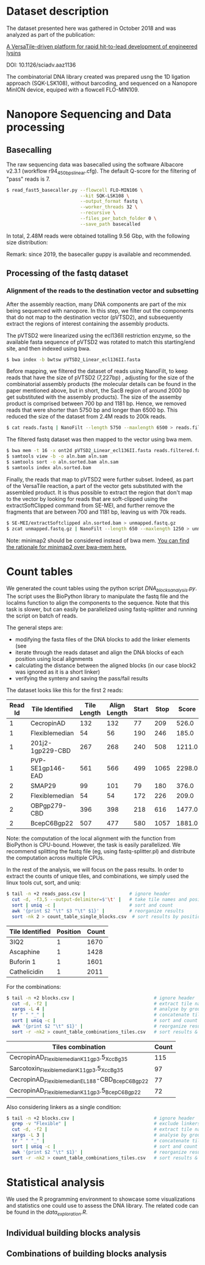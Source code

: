 * Dataset description
The dataset presented here was gathered in October 2018 and was
analyzed as part of the publication:

[[https://advances.sciencemag.org/content/6/23/eaaz1136][A VersaTile-driven platform for rapid hit-to-lead development of engineered lysins]]

DOI: 10.1126/sciadv.aaz1136

The combinatorial DNA library created was prepared usng the 1D
ligation approach (SQK-LSK108), without barcoding, and sequenced on a
Nanopore MinION device, equiped with a flowcell FLO-MIN109.

* Nanopore Sequencing and Data processing
** Basecalling
The raw sequencing data was basecalled using the software Albacore
v2.3.1 (workflow r94_450bps_linear.cfg). The default Q-score for the
filtering of "pass" reads is 7.

#+BEGIN_SRC bash
$ read_fast5_basecaller.py --flowcell FLO-MIN106 \
                           --kit SQK-LSK108 \
                           --output_format fastq \
                           --worker_threads 32 \
                           --recursive \
                           --files_per_batch_folder 0 \
                           --save_path basecalled
#+END_SRC

In total, 2.48M reads were obtained totalling 9.56 Gbp, with the
following size distribution:

[[./img/WeightedReadLength.png]]

Remark: since 2019, the basecaller guppy is available and recommended.

** Processing of the fastq dataset
*** Alignment of the reads to the destination vector and subsetting
After the assembly reaction, many DNA components are part of the mix
being sequenced with nanopore. In this step, we filter out the
components that do not map to the destination vector (pVTSD2), and
subsequently extract the regions of interest containing the assembly
products.

The pVTSD2 were linearized using the ecl136II restriction enzyme, so
the available fasta sequence of pVTSD2 was rotated to match this
starting/end site, and then indexed using bwa. 

#+BEGIN_SRC bash
$ bwa index -b bwtsw pVTSD2_Linear_ecl136II.fasta
#+END_SRC

Before mapping, we filtered the dataset of reads using NanoFilt, to
keep reads that have the size of pVTSD2 (7,227bp) , adjusting for the
size of the combinatorial assembly products (the molecular details can
be found in the paper mentioned above, but in short, the SacB region
of around 2000 bp get substituted with the assembly products). The
size of the assemby product is comprised between 700 bp and 1181
bp. Hence, we removed reads that were shorter than 5750 bp and longer
than 6500 bp. This reduced the size of the dataset from 2.4M reads to
200k reads.

#+BEGIN_SRC bash
$ cat reads.fastq | NanoFilt --length 5750 --maxlength 6500 > reads.filtered.fastq 
#+END_SRC

The filtered fastq dataset was then mapped to the vector using bwa
mem.

#+BEGIN_SRC bash
$ bwa mem -t 16 -x ont2d pVTSD2_Linear_ecl136II.fasta reads.filtered.fastq > aln.sam
$ samtools view -b -o aln.bam aln.sam
$ samtools sort -o aln.sorted.bam aln.sam
$ samtools index aln.sorted.bam
#+END_SRC

Finally, the reads that map to pVTSD2 were further subset. Indeed, as
part of the VersaTile reaction, a part of the vector gets substituted
with the assembled product. It is thus possible to extract the region
that don't map to the vector by looking for reads that are
soft-clipped using the extractSoftClipped command from SE-MEI, and
further remove the fragments that are between 700 and 1181 bp, leaving
us with 70k reads.

#+BEGIN_SRC bash
$ SE-MEI/extractSoftclipped aln.sorted.bam > unmapped.fastq.gz
$ zcat unmapped.fastq.gz | NanoFilt --length 650 --maxlength 1250 > unmapped_650_1250.fastq
#+END_SRC


Note: minimap2 should be considered instead of bwa mem. [[https://lh3.github.io/2018/04/02/minimap2-and-the-future-of-bwa][You can find
the rationale for minimap2 over bwa-mem here.]] 

* Count tables
We generated the count tables using the python script
/DNA_blocks_analysis.py/. The script uses the BioPython library to
manipulate the fastq file and the localms function to align the
components to the sequence. Note that this task is slower, but can
easily be parallelized using fastq-splitter and running the script on
batch of reads.

The general steps are:
- modifying the fasta files of the DNA blocks to add the linker
  elements (see 
- iterate through the reads dataset and align the DNA blocks of each
  position using local alignments
- calculating the distance between the aligned blocks (in our case
  block2 was ignored as it is a short linker) 
- verifying the synteny and saving the pass/fail results

The dataset looks like this for the first 2 reads:

| Read Id | Tile Identified  | Tile Length | Align Length | Start | Stop |  Score |
|---------+------------------+-------------+--------------+-------+------+--------|
|       1 | CecropinAD       |         132 |          132 |    77 |  209 |  526.0 |
|       1 | Flexiblemedian   |          54 |           56 |   190 |  246 |  185.0 |
|       1 | 201j2-1gp229-CBD |         267 |          268 |   240 |  508 | 1211.0 |
|       1 | PVP-SE1gp146-EAD |         561 |          566 |   499 | 1065 | 2298.0 |
|       2 | SMAP29           |          99 |          101 |    79 |  180 |  376.0 |
|       2 | Flexiblemedian   |          54 |           54 |   172 |  226 |  209.0 |
|       2 | OBPgp279-CBD     |         396 |          398 |   218 |  616 | 1477.0 |
|       2 | BcepC6Bgp22      |         507 |          477 |   580 | 1057 | 1881.0 |

Note: the computation of the local alignment with the function from
BioPython is CPU-bound. However, the task is easily parallelized. We
recommend splitting the fastq file (eg, using fastq-splitter.pl) and
distribute the computation across multiple CPUs.

In the rest of the analysis, we will focus on the pass results. In
order to extract the counts of unique tiles, and combinations, we
simply used the linux tools cut, sort, and uniq:

#+BEGIN_SRC bash
$ tail -n +2 reads_pass.csv |                # ignore header
  cut -d, -f3,5 --output-delimiter=$'\t' |   # take tile names and position
  sort | uniq -c |                           # sort and count 
  awk '{print $2 "\t" $3 "\t" $1}' |         # reorganize results
  sort -nk 2 > count_table_single_blocks.csv  # sort results by position & save
#+END_SRC

| Tile Identified | Position | Count |
|-----------------+----------+-------|
| 3IQ2            |        1 |  1670 |
| Ascaphine       |        1 |  1428 |
| Buforin 1       |        1 |  1601 |
| Cathelicidin    |        1 |  2011 |

For the combinations:
#+BEGIN_SRC bash
$ tail -n +2 blocks.csv |                             # ignore header
  cut -d, -f2 |                                       # extract tile names
  xargs -L 4 |                                        # analyse by groups of 4 lines
  tr " " "_" |                                        # concatenate tile names (by groups of 4)
  sort | uniq -c |                                    # sort and count  
  awk '{print $2 "\t" $1}' |                          # reorganize results  
  sort -r -nk2 > count_table_combinations_tiles.csv   # sort results & save
#+END_SRC

| Tiles combination                               | Count |
|-------------------------------------------------+-------|
| CecropinAD_Flexiblemedian_K11gp3.5_XccBg35      |   115 |
| Sarcotoxin_Flexiblemedian_K11gp3.5_XccBg35      |    97 |
| CecropinAD_Flexiblemedian_EL188-CBD_BcepC6Bgp22 |    77 |
| CecropinAD_Flexiblemedian_K11gp3.5_BcepC6Bgp22  |    72 |

Also considering linkers as a single condition:
#+BEGIN_SRC bash
$ tail -n +2 blocks.csv |                             # ignore header
  grep -v "Flexible" |                                # exclude linkers
  cut -d, -f2 |                                       # extract tile names
  xargs -L 3 |                                        # analyse by groups of 3 lines
  tr " " "_" |                                        # concatenate tile names (by groups of 4)
  sort | uniq -c |                                    # sort and count  
  awk '{print $2 "\t" $1}' |                          # reorganize results  
  sort -r -nk2 > count_table_combinations_tiles.csv   # sort results & save
#+END_SRC
* Statistical analysis
We used the R programming environment to showcase some visualizations
and statistics one could use to assess the DNA library. The related
code can be found in the /data_exploration.R/.

** Individual building blocks analysis

** Combinations of building blocks analysis
